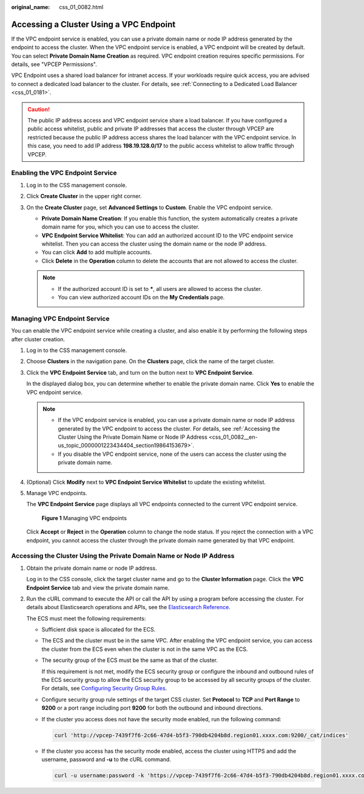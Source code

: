 :original_name: css_01_0082.html

.. _css_01_0082:

Accessing a Cluster Using a VPC Endpoint
========================================

If the VPC endpoint service is enabled, you can use a private domain name or node IP address generated by the endpoint to access the cluster. When the VPC endpoint service is enabled, a VPC endpoint will be created by default. You can select **Private Domain Name Creation** as required. VPC endpoint creation requires specific permissions. For details, see "VPCEP Permissions".

VPC Endpoint uses a shared load balancer for intranet access. If your workloads require quick access, you are advised to connect a dedicated load balancer to the cluster. For details, see :ref:`Connecting to a Dedicated Load Balancer <css_01_0181>`.

.. caution::

   The public IP address access and VPC endpoint service share a load balancer. If you have configured a public access whitelist, public and private IP addresses that access the cluster through VPCEP are restricted because the public IP address access shares the load balancer with the VPC endpoint service. In this case, you need to add IP address **198.19.128.0/17** to the public access whitelist to allow traffic through VPCEP.

Enabling the VPC Endpoint Service
---------------------------------

#. Log in to the CSS management console.
#. Click **Create Cluster** in the upper right corner.
#. On the **Create Cluster** page, set **Advanced Settings** to **Custom**. Enable the VPC endpoint service.

   -  **Private Domain Name Creation**: If you enable this function, the system automatically creates a private domain name for you, which you can use to access the cluster.
   -  **VPC Endpoint Service Whitelist**: You can add an authorized account ID to the VPC endpoint service whitelist. Then you can access the cluster using the domain name or the node IP address.
   -  You can click **Add** to add multiple accounts.
   -  Click **Delete** in the **Operation** column to delete the accounts that are not allowed to access the cluster.

   .. note::

      -  If the authorized account ID is set to **\***, all users are allowed to access the cluster.
      -  You can view authorized account IDs on the **My Credentials** page.

Managing VPC Endpoint Service
-----------------------------

You can enable the VPC endpoint service while creating a cluster, and also enable it by performing the following steps after cluster creation.

#. Log in to the CSS management console.

#. Choose **Clusters** in the navigation pane. On the **Clusters** page, click the name of the target cluster.

#. Click the **VPC Endpoint Service** tab, and turn on the button next to **VPC Endpoint Service**.

   In the displayed dialog box, you can determine whether to enable the private domain name. Click **Yes** to enable the VPC endpoint service.

   .. note::

      -  If the VPC endpoint service is enabled, you can use a private domain name or node IP address generated by the VPC endpoint to access the cluster. For details, see :ref:`Accessing the Cluster Using the Private Domain Name or Node IP Address <css_01_0082__en-us_topic_0000001223434404_section19864153679>`.
      -  If you disable the VPC endpoint service, none of the users can access the cluster using the private domain name.

#. (Optional) Click **Modify** next to **VPC Endpoint Service Whitelist** to update the existing whitelist.

#. Manage VPC endpoints.

   The **VPC Endpoint Service** page displays all VPC endpoints connected to the current VPC endpoint service.


   .. figure:: /_static/images/en-us_image_0000001714802297.png
      :alt: **Figure 1** Managing VPC endpoints

      **Figure 1** Managing VPC endpoints

   Click **Accept** or **Reject** in the **Operation** column to change the node status. If you reject the connection with a VPC endpoint, you cannot access the cluster through the private domain name generated by that VPC endpoint.

.. _css_01_0082__en-us_topic_0000001223434404_section19864153679:

Accessing the Cluster Using the Private Domain Name or Node IP Address
----------------------------------------------------------------------

#. Obtain the private domain name or node IP address.

   Log in to the CSS console, click the target cluster name and go to the **Cluster Information** page. Click the **VPC Endpoint Service** tab and view the private domain name.

#. Run the cURL command to execute the API or call the API by using a program before accessing the cluster. For details about Elasticsearch operations and APIs, see the `Elasticsearch Reference <https://www.elastic.co/guide/en/elasticsearch/guide/current/index.html>`__.

   The ECS must meet the following requirements:

   -  Sufficient disk space is allocated for the ECS.

   -  The ECS and the cluster must be in the same VPC. After enabling the VPC endpoint service, you can access the cluster from the ECS even when the cluster is not in the same VPC as the ECS.

   -  The security group of the ECS must be the same as that of the cluster.

      If this requirement is not met, modify the ECS security group or configure the inbound and outbound rules of the ECS security group to allow the ECS security group to be accessed by all security groups of the cluster. For details, see `Configuring Security Group Rules <https://docs.otc.t-systems.com/en-us/usermanual/ecs/en-us_topic_0030878383.html>`__.

   -  Configure security group rule settings of the target CSS cluster. Set **Protocol** to **TCP** and **Port Range** to **9200** or a port range including port **9200** for both the outbound and inbound directions.

   -  If the cluster you access does not have the security mode enabled, run the following command:

      .. code-block::

         curl 'http://vpcep-7439f7f6-2c66-47d4-b5f3-790db4204b8d.region01.xxxx.com:9200/_cat/indices'

   -  If the cluster you access has the security mode enabled, access the cluster using HTTPS and add the username, password and **-u** to the cURL command.

      .. code-block::

         curl -u username:password -k 'https://vpcep-7439f7f6-2c66-47d4-b5f3-790db4204b8d.region01.xxxx.com:9200/_cat/indices'
